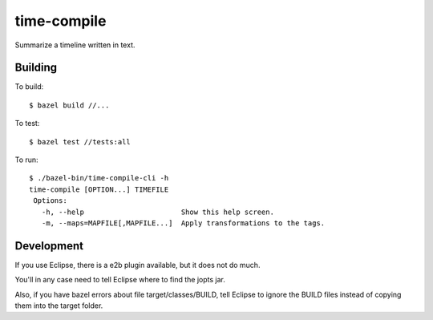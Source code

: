 ============
time-compile
============

Summarize a timeline written in text.

Building
========

To build::

  $ bazel build //...

To test::

  $ bazel test //tests:all

To run::

  $ ./bazel-bin/time-compile-cli -h
  time-compile [OPTION...] TIMEFILE
   Options:
     -h, --help                       Show this help screen.
     -m, --maps=MAPFILE[,MAPFILE...]  Apply transformations to the tags.


Development
===========

If you use Eclipse, there is a e2b plugin available, but it does not
do much.

You'll in any case need to tell Eclipse where to find the jopts jar.

Also, if you have bazel errors about file target/classes/BUILD, tell
Eclipse to ignore the BUILD files instead of copying them into the
target folder.

